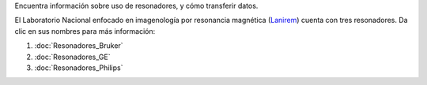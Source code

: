 Encuentra información sobre uso de resonadores, y cómo transferir datos.

El Laboratorio Nacional enfocado en imagenología por resonancia magnética (`Lanirem <http://www.lanirem.inb.unam.mx/>`_) cuenta con tres resonadores. Da clic en sus nombres para más información:

1. :doc:`Resonadores_Bruker`
2. :doc:`Resonadores_GE`
3. :doc:`Resonadores_Philips`
